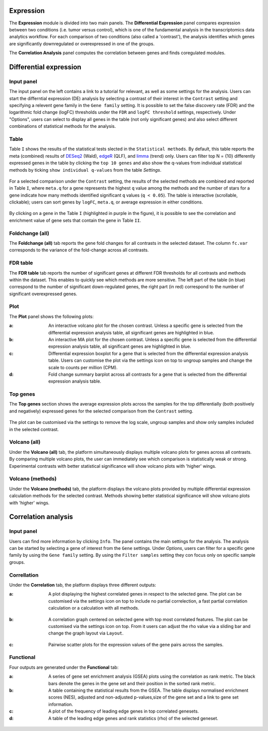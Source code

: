 .. _Expression:

Expression
================================================================================

The **Expression** module is divided into two main panels. The **Differential Expression** 
panel compares expression between two conditions (i.e. tumor versus control), 
which is one of the fundamental analysis in the transcriptomics data analytics workflow. 
For each comparison of two conditions (also called a 'contrast'), the analysis identifies 
which genes are significantly downregulated or overexpressed in one of the groups.

The **Correlation Analysis** panel computes the correlation between genes and finds 
coregulated modules.


Differential expression
================================================================================

Input panel
--------------------------------------------------------------------------------
The input panel on the left contains a link to a tutorial for relevant, as well as some settings 
for the analysis. Users can start the differntial expression (DE) analysis by selecting a contrast 
of their interest in the ``Contrast`` setting and specifying a relevent gene family in the 
``Gene family`` setting. It is possible to set the false discovery rate (FDR) and the 
logarithmic fold change (logFC) thresholds under the ``FDR`` and ``logFC threshold`` settings, respectively. 
Under "Options", users can select to display all genes in the table (not only significant genes) 
and also select different combinations of statistical methods for the analysis.

.. figure:: figures/psc4.0.png
    :align: center
    :width: 30%


Table
--------------------------------------------------------------------------------
Table ``I`` shows the results of the statistical tests slected in the 
``Statistical methods``. By default, this table reports 
the meta (combined) results of 
`DESeq2 <https://www.ncbi.nlm.nih.gov/pmc/articles/PMC4302049/>`__ (Wald),
`edgeR <https://www.ncbi.nlm.nih.gov/pubmed/19910308>`__ (QLF), and 
`limma <https://www.ncbi.nlm.nih.gov/pubmed/25605792>`__ (trend) only.
Users can filter top N = {10} differently expressed genes in the table by 
clicking the ``top 10 genes``  and also show the q-values from individual statistical methods 
by ticking ``show individual q-values`` from the table *Settings*.

.. figure:: figures/psc4.1.0.png
    :align: center
    :width: 30%
    
For a selected comparison under the ``Contrast`` setting, the results of the selected 
methods are combined and reported in Table ``I``, where ``meta.q`` for a gene 
represents the highest ``q`` value among the methods and the number of stars for 
a gene indicate how many methods identified significant ``q`` values (``q < 0.05``). 
The table is interactive (scrollable, clickable); users can sort genes by ``logFC``, 
``meta.q``, or average expression in either conditions.

.. figure:: figures/psc4.1.png
    :align: center
    :width: 100%

By clicking on a gene in the Table ``I`` (highlighted in purple in the figure), 
it is possible to see the correlation and enrichment value of gene sets that 
contain the gene in Table ``II``.


Foldchange (all)
--------------------------------------------------------------------------------
The **Foldchange (all)** tab reports the gene fold changes for all contrasts in the selected dataset.
The column ``fc.var`` corresponds to the variance of the fold-change across all contrasts.


.. figure:: figures/psc4.1.1.png
    :align: center
    :width: 100%


FDR table
--------------------------------------------------------------------------------
The **FDR table** tab reports the number of significant genes at different FDR thresholds for 
all contrasts and methods within the dataset. This enables to quickly see which 
methods are more sensitive. The left part of the table (in blue) correspond 
to the number of significant down-regulated genes, the right part (in red) 
correspond to the number of significant overexpressed genes.


.. figure:: figures/psc4.1.2.png
    :align: center
    :width: 100%


Plot
--------------------------------------------------------------------------------
The **Plot** panel shows the following plots:

:**a**: An interactive volcano plot for the chosen contrast. Unless a specific gene is selected 
        from the differential expression analysis table, all significant genes are highlighted in blue.

:**b**: An interactive MA plot for the chosen contrast. Unless a specific gene is selected 
        from the differential expression analysis table, all significant genes are highlighted in blue.

:**c**: Differential expression boxplot for a gene that is selected from the 
        differential expression analysis table. Users can customise the plot via the settings icon on top 
        to ungroup samples and change the scale to counts per million (CPM).

:**d**: Fold change summary barplot across all contrasts for a gene that is selected 
        from the differential expression analysis table.

.. figure:: figures/psc4.1.png
    :align: center
    :width: 100%


Top genes
--------------------------------------------------------------------------------
The **Top genes** section shows the average expression plots across the samples for the top differentially 
(both positively and negatively) expressed genes for the selected comparison from the ``Contrast`` setting.


.. figure:: figures/psc4.2.png
    :align: center
    :width: 100%

The plot can be customised via the settings to remove the log scale, ungroup samples and show only samples 
included in the selected contrast.


.. figure:: figures/psc4.2.0.png
    :align: center
    :width: 30%


Volcano (all)
--------------------------------------------------------------------------------
Under the **Volcano (all)** tab, the platform simultaneously displays multiple volcano plots 
for genes across all contrasts. By comparing multiple volcano plots, 
the user can immediately see which comparison is statistically weak or strong.
Experimental contrasts with better statistical significance will show 
volcano plots with 'higher' wings.


.. figure:: figures/psc4.3.png
    :align: center
    :width: 100%

Volcano (methods)
--------------------------------------------------------------------------------
Under the **Volcano (methods)** tab, the platform displays the volcano plots provided by 
multiple differential expression calculation methods for the selected contrast. 
Methods showing better statistical significance will show volcano 
plots with 'higher' wings.


.. figure:: figures/psc4.4.png
    :align: center
    :width: 100%


Correlation analysis
================================================================================

Input panel
--------------------------------------------------------------------------------
Users can find more information by clicking ``Info``. The panel contains the main settings for the analysis. 
The analysis can be started by selecting a gene of interest from the ``Gene`` settings. 
Under *Options*, users can filter for a specific gene family by using the ``Gene family`` setting.
By using the ``Filter samples`` setting they con focus only on specific sample groups.


.. figure:: figures/psc4.5.0.png
    :align: center
    :width: 30%


Correllation
--------------------------------------------------------------------------------
Under the **Correlation** tab, the platform displays three different outputs:

:**a**: A plot displaying the highest correlated genes in respect to the selected gene. 
        The plot can be customised via the settings icon on top to include no partial correlection, 
        a fast partial correlation calculation or a calculation with all methods. 


.. figure:: figures/psc4.5.1.png
    :align: center
    :width: 30%


:**b**: A correlation graph centered on selected gene with top most correlated features.
        The plot can be customised via the settings icon on top. From it users can adjust the rho value 
        via a sliding bar and change the graph layout via ``Layout``.


.. figure:: figures/psc4.5.2.png
    :align: center
    :width: 30%


:**c**: Pairwise scatter plots for the expression values of the gene pairs across the samples.


.. figure:: figures/psc4.5.png
    :align: center
    :width: 100%


Functional
--------------------------------------------------------------------------------
Four outputs are generated under the **Functional** tab:

:**a**: A series of gene set enrichment analysis (GSEA) plots using the correlation as rank metric.
        The black bars denote the genes in the gene set and their position in the sorted rank metric.

:**b**: A table containing the statistical results from the GSEA. The table displays 
        normalised enrichment scores (NES), adjusted and non-adjusted p-values,size of the gene set 
        and a link to gene set information.

:**c**: A plot of the frequency of leading edge genes in top correlated genesets.

:**d**: A table of the leading edge genes and rank statistics (rho) of the selected geneset.


.. figure:: figures/psc4.6.png
    :align: center
    :width: 100%


    